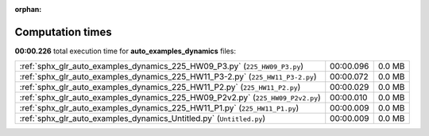 
:orphan:

.. _sphx_glr_auto_examples_dynamics_sg_execution_times:

Computation times
=================
**00:00.226** total execution time for **auto_examples_dynamics** files:

+--------------------------------------------------------------------------------+-----------+--------+
| :ref:`sphx_glr_auto_examples_dynamics_225_HW09_P3.py` (``225_HW09_P3.py``)     | 00:00.096 | 0.0 MB |
+--------------------------------------------------------------------------------+-----------+--------+
| :ref:`sphx_glr_auto_examples_dynamics_225_HW11_P3-2.py` (``225_HW11_P3-2.py``) | 00:00.072 | 0.0 MB |
+--------------------------------------------------------------------------------+-----------+--------+
| :ref:`sphx_glr_auto_examples_dynamics_225_HW11_P2.py` (``225_HW11_P2.py``)     | 00:00.029 | 0.0 MB |
+--------------------------------------------------------------------------------+-----------+--------+
| :ref:`sphx_glr_auto_examples_dynamics_225_HW09_P2v2.py` (``225_HW09_P2v2.py``) | 00:00.010 | 0.0 MB |
+--------------------------------------------------------------------------------+-----------+--------+
| :ref:`sphx_glr_auto_examples_dynamics_225_HW11_P1.py` (``225_HW11_P1.py``)     | 00:00.009 | 0.0 MB |
+--------------------------------------------------------------------------------+-----------+--------+
| :ref:`sphx_glr_auto_examples_dynamics_Untitled.py` (``Untitled.py``)           | 00:00.009 | 0.0 MB |
+--------------------------------------------------------------------------------+-----------+--------+
